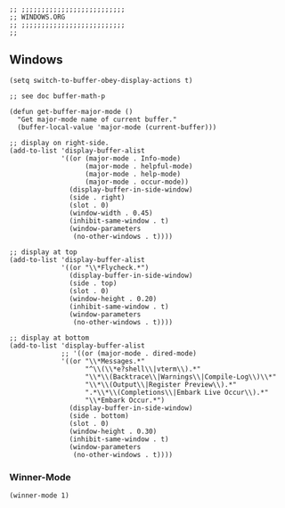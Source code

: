 #+DESCRIPTION: Modules/Core/Windows.org
#+STARTUP: showeverything
#+auto_tangle: nil

#+begin_src elisp
;; ;;;;;;;;;;;;;;;;;;;;;;;;;;
;; WINDOWS.ORG
;; ;;;;;;;;;;;;;;;;;;;;;;;;;;
;;
#+end_src


** Windows

#+begin_src elisp
(setq switch-to-buffer-obey-display-actions t)

;; see doc buffer-math-p

(defun get-buffer-major-mode ()
  "Get major-mode name of current buffer."
  (buffer-local-value 'major-mode (current-buffer)))

;; display on right-side.
(add-to-list 'display-buffer-alist
             '((or (major-mode . Info-mode)
                   (major-mode . helpful-mode)
                   (major-mode . help-mode)
                   (major-mode . occur-mode))
               (display-buffer-in-side-window)
               (side . right)
               (slot . 0)
               (window-width . 0.45)
               (inhibit-same-window . t)
               (window-parameters
                (no-other-windows . t))))

;; display at top
(add-to-list 'display-buffer-alist
             '((or "\\*Flycheck.*")
               (display-buffer-in-side-window)
               (side . top)
               (slot . 0)
               (window-height . 0.20)
               (inhibit-same-window . t)
               (window-parameters
                (no-other-windows . t))))

;; display at bottom
(add-to-list 'display-buffer-alist
             ;; '((or (major-mode . dired-mode)
             '((or "\\*Messages.*"
                   "^\\(\\*e?shell\\|vterm\\).*"
                   "\\*\\(Backtrace\\|Warnings\\|Compile-Log\\)\\*"
                   "\\*\\(Output\\|Register Preview\\).*"
                   ".*\\*\\(Completions\\|Embark Live Occur\\).*"
                   "\\*Embark Occur.*")
               (display-buffer-in-side-window)
               (side . bottom)
               (slot . 0)
               (window-height . 0.30)
               (inhibit-same-window . t)
               (window-parameters
                (no-other-windows . t))))
#+end_src

*** Winner-Mode

#+begin_src elisp
(winner-mode 1)
#+end_src
